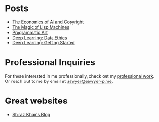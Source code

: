 :PROPERTIES:
#+TITLE: Hey! I'm Sawyer.
#+SUBTITLE: project manager / technical lead / developer at [[https://counterpart.biz][counterpart]]
#+HERO: https://i.imgur.com/HfX05i1.jpg
#+OPTIONS: html-style:nil
#+MACRO: imglnk @@html:<img src="$1">@@
#+OPTIONS: num:nil
:END:

* Posts
- [[file:ai-copyright.org][The Economics of AI and Copyright]]
- [[file:lisp-machines.org][The Magic of Lisp Machines]]
- [[file:art.org][Programmatic Art]]
- [[file:deep-learning-ethics.org][Deep Learning: Data Ethics]] 
- [[file:deep-learning-getting-started.org][Deep Learning: Getting Started]]

* Professional Inquiries

For those interested in me professionally, check out my [[file:professional-work.org][professional work]]. Or reach out to me by email at
[[mailto:sawyer@sawyer-p.me][sawyer@sawyer-p.me]].

* Great websites
- [[https://shiraz-k.com/][Shiraz Khan's Blog]]

